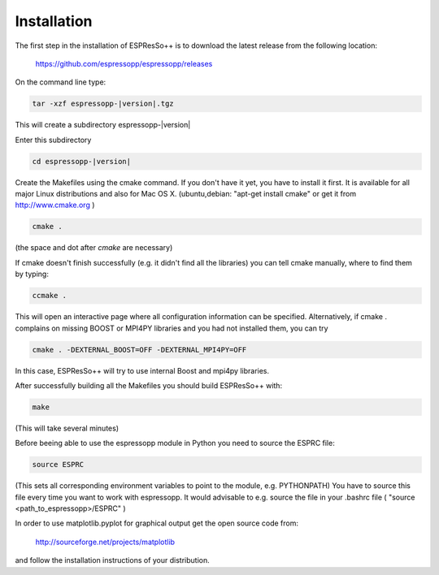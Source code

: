 .. |espp| replace:: ESPResSo++

Installation
==========================

The first step in the installation of |espp| is to download the latest release from the
following location:

     https://github.com/espressopp/espressopp/releases

On the command line type:

.. code-block:: bash

   tar -xzf espressopp-|version|.tgz

This will create a subdirectory espressopp-|version|

Enter this subdirectory

.. code-block:: bash

   cd espressopp-|version|

Create the Makefiles using the cmake command. If you don't have it yet, you have to
install it first. It is available for all major Linux distributions and also for Mac OS X.
(ubuntu,debian: "apt-get install cmake" or get it from http://www.cmake.org )

.. code-block:: bash

   cmake .

(the space and dot after *cmake* are necessary)

If cmake doesn't finish successfully (e.g. it didn't find all the libraries) you can
tell cmake manually, where to find them by typing:

.. code-block:: bash

   ccmake .

This will open an interactive page where all configuration information can be specified.
Alternatively, if cmake . complains on missing BOOST or MPI4PY libraries and you had not
installed them, you can try

.. code-block:: bash

   cmake . -DEXTERNAL_BOOST=OFF -DEXTERNAL_MPI4PY=OFF

In this case, |espp| will try to use internal Boost and mpi4py libraries.

After successfully building all the Makefiles you should build |espp| with:

.. code-block:: bash

   make

(This will take several minutes)

Before beeing able to use the espressopp  module in Python you need to source the ESPRC file:

.. code-block:: bash

   source ESPRC

(This sets all corresponding environment variables to point to the module, e.g. PYTHONPATH)
You have to source this file every time you want to work with espressopp. It would advisable to
e.g. source the file in your .bashrc file ( "source <path_to_espressopp>/ESPRC" )

In order to use matplotlib.pyplot for graphical output get the open source code from:

  http://sourceforge.net/projects/matplotlib

and follow the installation instructions of your distribution.

